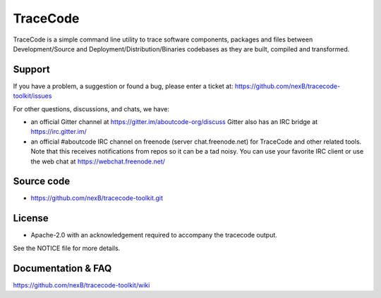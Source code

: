 =========
TraceCode
=========

 +--------------+----------------------------------------------------------------------------------------------+
 | **Branch**   | **Linux (Travis)**                                                                           |
 +--------------+----------------------------------------------------------------------------------------------+
 | develop      |.. image:: https://travis-ci.com/nexB/tracecode-toolkit.svg?token=9MXbiHv3xZxwT2egFxby&branch=develop |
 |              |   :target: https://travis-ci.com/nexB/tracecode-toolkit                                              |
 +--------------+----------------------------------------------------------------------------------------------+


TraceCode is a simple command line utility to trace software components, 
packages and files between Development/Source and Deployment/Distribution/Binaries
codebases as they are built, compiled and transformed.

Support
=======

If you have a problem, a suggestion or found a bug, please enter a ticket at:
https://github.com/nexB/tracecode-toolkit/issues

For other questions, discussions, and chats, we have:

- an official Gitter channel at https://gitter.im/aboutcode-org/discuss
  Gitter also has an IRC bridge at https://irc.gitter.im/

- an official #aboutcode IRC channel on freenode (server chat.freenode.net)
  for TraceCode and other related tools. Note that this receives
  notifications from repos so it can be a tad noisy. You can use your
  favorite IRC client or use the web chat at
  https://webchat.freenode.net/


Source code
===========

* https://github.com/nexB/tracecode-toolkit.git


License
=======

* Apache-2.0 with an acknowledgement required to accompany the tracecode output.

See the NOTICE file for more details.


Documentation & FAQ
===================

https://github.com/nexB/tracecode-toolkit/wiki
